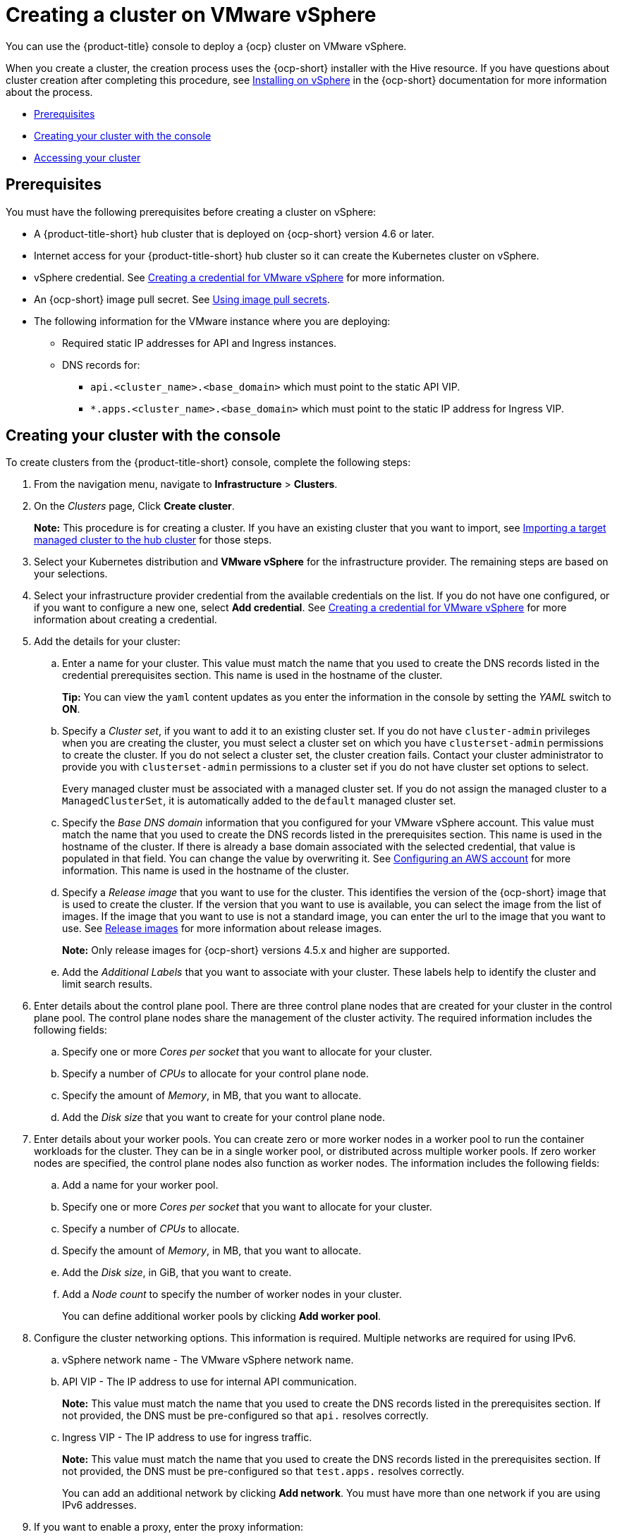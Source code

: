 [#creating-a-cluster-on-vmware-vsphere]
= Creating a cluster on VMware vSphere

You can use the {product-title} console to deploy a {ocp} cluster on VMware vSphere.

When you create a cluster, the creation process uses the {ocp-short} installer with the Hive resource. If you have questions about cluster creation after completing this procedure, see https://access.redhat.com/documentation/en-us/openshift_container_platform/4.9/html/installing/installing-on-vsphere[Installing on vSphere] in the {ocp-short} documentation for more information about the process.

* <<vsphere_prerequisites,Prerequisites>>
* <<vsphere_creating-your-cluster-with-the-console,Creating your cluster with the console>>
* <<vsphere_accessing-your-cluster,Accessing your cluster>>

[#vsphere_prerequisites]
== Prerequisites

You must have the following prerequisites before creating a cluster on vSphere:

* A {product-title-short} hub cluster that is deployed on {ocp-short} version 4.6 or later.
* Internet access for your {product-title-short} hub cluster so it can create the Kubernetes cluster on vSphere.
* vSphere credential. See link:../credentials/credential_vm.adoc#creating-a-credential-for-vmware-vsphere[Creating a credential for VMware vSphere] for more information.
* An {ocp-short} image pull secret. See https://access.redhat.com/documentation/en-us/openshift_container_platform/4.9/html/images/managing-images#using-image-pull-secrets[Using image pull secrets].
* The following information for the VMware instance where you are deploying:
** Required static IP addresses for API and Ingress instances.
** DNS records for:
*** `api.<cluster_name>.<base_domain>` which must point to the static API VIP.
*** `*.apps.<cluster_name>.<base_domain>` which must point to the static IP address for Ingress VIP.

[#vsphere_creating-your-cluster-with-the-console]
== Creating your cluster with the console

To create clusters from the {product-title-short} console, complete the following steps:

. From the navigation menu, navigate to *Infrastructure* > *Clusters*.
. On the _Clusters_ page, Click *Create cluster*.
+
*Note:* This procedure is for creating a cluster.
If you have an existing cluster that you want to import, see xref:../clusters/import.adoc#importing-a-target-managed-cluster-to-the-hub-cluster[Importing a target managed cluster to the hub cluster] for those steps.
. Select your Kubernetes distribution and *VMware vSphere* for the infrastructure provider. The remaining steps are based on your selections.
. Select your infrastructure provider credential from the available credentials on the list.
If you do not have one configured, or if you want to configure a new one, select *Add credential*. See link:../credentials/credential_vm.adoc#creating-a-credential-for-vmware-vsphere[Creating a credential for VMware vSphere] for more information about creating a credential.
. Add the details for your cluster:
.. Enter a name for your cluster. This value must match the name that you used to create the DNS records listed in the credential prerequisites section.
This name is used in the hostname of the cluster. 
+
*Tip:* You can view the `yaml` content updates as you enter the information in the console by setting the _YAML_ switch to *ON*.
.. Specify a _Cluster set_, if you want to add it to an existing cluster set. If you do not have `cluster-admin` privileges when you are creating the cluster, you must select a cluster set on which you have `clusterset-admin` permissions to create the cluster. If you do not select a cluster set, the cluster creation fails. Contact your cluster administrator to provide you with `clusterset-admin` permissions to a cluster set if you do not have cluster set options to select.
+
Every managed cluster must be associated with a managed cluster set. If you do not assign the managed cluster to a `ManagedClusterSet`, it is automatically added to the `default` managed cluster set.
.. Specify the _Base DNS domain_ information that you configured for your VMware vSphere account. This value must match the name that you used to create the DNS records listed in the prerequisites section.
This name is used in the hostname of the cluster. If there is already a base domain associated with the selected credential, that value is populated in that field. You can change the value by overwriting it.
See https://access.redhat.com/documentation/en-us/openshift_container_platform/4.9/html/installing/installing-on-aws#installing-aws-account[Configuring an AWS account] for more information.
This name is used in the hostname of the cluster.
.. Specify a _Release image_ that you want to use for the cluster. This identifies the version of the {ocp-short} image that is used to create the cluster. If the version that you want to use is available, you can select the image from the list of images. If the image that you want to use is not a standard image, you can enter the url to the image that you want to use. See xref:../clusters/release_images.adoc#release-images[Release images] for more information about release images.
+
*Note:* Only release images for {ocp-short} versions 4.5.x and higher are supported.
.. Add the _Additional Labels_ that you want to associate with your cluster. These labels help to identify the cluster and limit search results.
. Enter details about the control plane pool. There are three control plane nodes that are created for your cluster in the control plane pool. The control plane nodes share the management of the cluster activity. The required information includes the following fields:
.. Specify one or more _Cores per socket_ that you want to allocate for your cluster. 
.. Specify a number of _CPUs_ to allocate for your control plane node. 
.. Specify the amount of _Memory_, in MB, that you want to allocate.
.. Add the _Disk size_ that you want to create for your control plane node. 
. Enter details about your worker pools. You can create zero or more worker nodes in a worker pool to run the container workloads for the cluster. They can be in a single worker pool, or distributed across multiple worker pools. If zero worker nodes are specified, the control plane nodes also function as worker nodes. The information includes the following fields:
.. Add a name for your worker pool.
.. Specify one or more _Cores per socket_ that you want to allocate for your cluster. 
.. Specify a number of _CPUs_ to allocate. 
.. Specify the amount of _Memory_, in MB, that you want to allocate.
.. Add the _Disk size_, in GiB, that you want to create.
.. Add a _Node count_ to specify the number of worker nodes in your cluster.
+
You can define additional worker pools by clicking *Add worker pool*.
. Configure the cluster networking options. This information is required. Multiple networks are required for using IPv6.
.. vSphere network name - The VMware vSphere network name.
.. API VIP - The IP address to use for internal API communication.
+
*Note:* This value must match the name that you used to create the DNS records listed in the prerequisites section. If not provided, the DNS must be pre-configured so that `api.` resolves correctly.
.. Ingress VIP - The IP address to use for ingress traffic. 
+
*Note:* This value must match the name that you used to create the DNS records listed in the prerequisites section. If not provided, the DNS must be pre-configured so that `test.apps.` resolves correctly.
+
You can add an additional network by clicking *Add network*. You must have more than one network if you are using IPv6 addresses. 
. If you want to enable a proxy, enter the proxy information: 
+
* HTTP Proxy URL: The URL that should be used as a proxy for `HTTP` traffic. 

* HTTPS Proxy URL: The secure proxy URL that should be used for `HTTPS` traffic. If no value is provided, the same value as the `HTTP Proxy URL` is used for both `HTTP` and `HTTPS`. 
* No Proxy domains: A comma-separated list of domains that should bypass the proxy. Begin a domain name with a period (.) to include all of the subdomains that are in that domain. Add and asterisk (*) to bypass the proxy for all destinations. 
* Additional trust bundle: The contents of the certificate file that is required to access the mirror registry.
. Add an optional _Ansible Automation Template_ to run either before or after your cluster installs or upgrades.
+
You can click *Add automation template* to create a template.  
. Review your information and optionally customize it.
.. Click the *YAML* slider to *On* to view the `install-config.yaml` file content in the panel. 
.. Edit the YAML file with your custom settings. 

. Select *Create* to create the cluster.  
+
*Note:* You do not have to run the `kubectl` command that is provided with the cluster details to import the cluster. When you create the cluster, it is automatically configured under the management of {product-title-short}.

[#vsphere_accessing-your-cluster]
== Accessing your cluster

To access a cluster that is managed by {product-title-short}, complete the following steps:

. From the {product-title-short} navigation menu, navigate to *Infrastructure* > *Clusters*.
. Select the name of the cluster that you created or want to access. The cluster details are displayed.
. Select *Reveal credentials* to view the user name and password for the cluster. Use these values when you log in to the cluster.
. Select *Console URL* to link to the cluster.
. Log in to the cluster by using the user ID and password that you found in step 3.
